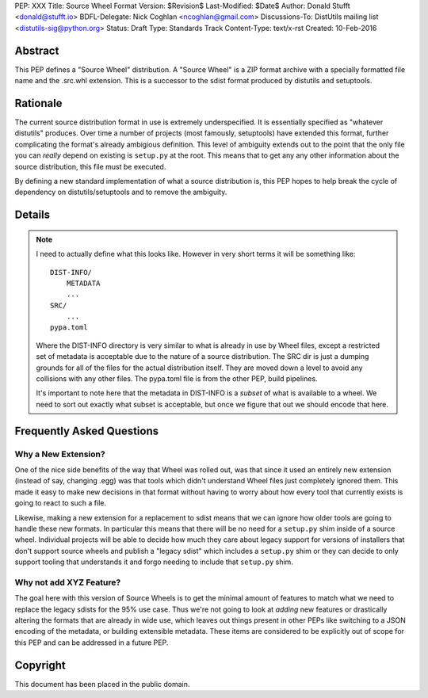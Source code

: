 PEP: XXX
Title: Source Wheel Format
Version: $Revision$
Last-Modified: $Date$
Author: Donald Stufft <donald@stufft.io>
BDFL-Delegate: Nick Coghlan <ncoghlan@gmail.com>
Discussions-To: DistUtils mailing list <distutils-sig@python.org>
Status: Draft
Type: Standards Track
Content-Type: text/x-rst
Created: 10-Feb-2016


Abstract
========

This PEP defines a "Source Wheel" distribution. A "Source Wheel" is a ZIP
format archive with a specially formatted file name and the .src.whl extension.
This is a successor to the sdist format produced by distutils and setuptools.


Rationale
=========

The current source distribution format in use is extremely underspecified. It
is essentially specified as "whatever distutils" produces. Over time a number
of projects (most famously, setuptools) have extended this format, further
complicating the format's already ambigious definition. This level of ambiguity
extends out to the point that the only file you can *really* depend on existing
is ``setup.py`` at the root. This means that to get any any other information
about the source distribution, this file must be executed.

By defining a new standard implementation of what a source distribution is,
this PEP hopes to help break the cycle of dependency on distutils/setuptools
and to remove the ambiguity.


Details
=======

.. note::

    I need to actually define what this looks like. However in very short terms
    it will be something like::

        DIST-INFO/
            METADATA
            ...
        SRC/
            ...
        pypa.toml

    Where the DIST-INFO directory is very similar to what is already in use by
    Wheel files, except a restricted set of metadata is acceptable due to the
    nature of a source distribution. The SRC dir is just a dumping grounds for
    all of the files for the actual distribution itself. They are moved down a
    level to avoid any collisions with any other files. The pypa.toml file is
    from the other PEP, build pipelines.

    It's important to note here that the metadata in DIST-INFO is a *subset* of
    what is available to a wheel. We need to sort out exactly what subset is
    acceptable, but once we figure that out we should encode that here.


Frequently Asked Questions
==========================

Why a New Extension?
--------------------

One of the nice side benefits of the way that Wheel was rolled out, was that
since it used an entirely new extension (instead of say, changing .egg) was
that tools which didn't understand Wheel files just completely ignored them.
This made it easy to make new decisions in that format without having to worry
about how every tool that currently exists is going to react to such a file.

Likewise, making a new extension for a replacement to sdist means that we can
ignore how older tools are going to handle these new formats. In particular
this means that there will be no need for a ``setup.py`` shim inside of a
source wheel. Individual projects will be able to decide how much they care
about legacy support for versions of installers that don't support source
wheels and publish a "legacy sdist" which includes a ``setup.py`` shim or they
can decide to only support tooling that understands it and forgo needing to
include that ``setup.py`` shim.


Why not add XYZ Feature?
------------------------

The goal here with this version of Source Wheels is to get the minimal amount
of features to match what we need to replace the legacy sdists for the 95% use
case. Thus we're not going to look at *adding* new features or drastically
altering the formats that are already in wide use, which leaves out things
present in other PEPs like switching to a JSON encoding of the metadata, or
building extensible metadata. These items are considered to be explicitly out
of scope for this PEP and can be addressed in a future PEP.



Copyright
=========

This document has been placed in the public domain.


..
   Local Variables:
   mode: indented-text
   indent-tabs-mode: nil
   sentence-end-double-space: t
   fill-column: 70
   coding: utf-8

